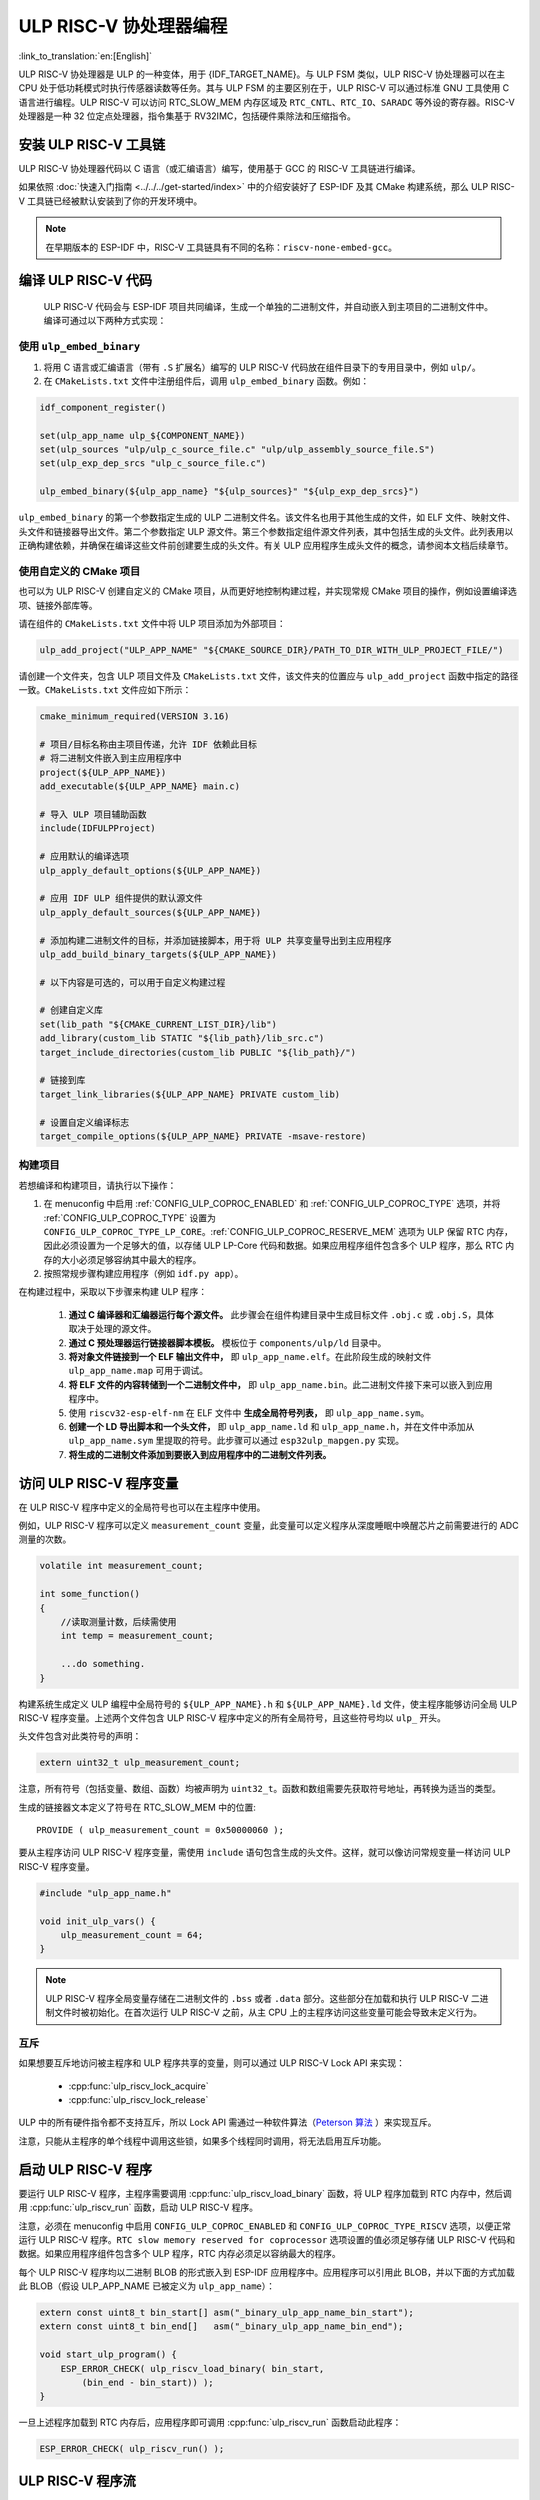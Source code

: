 ULP RISC-V 协处理器编程
==================================

:link_to_translation:`en:[English]`

ULP RISC-V 协处理器是 ULP 的一种变体，用于 {IDF_TARGET_NAME}。与 ULP FSM 类似，ULP RISC-V 协处理器可以在主 CPU 处于低功耗模式时执行传感器读数等任务。其与 ULP FSM 的主要区别在于，ULP RISC-V 可以通过标准 GNU 工具使用 C 语言进行编程。ULP RISC-V 可以访问 RTC_SLOW_MEM 内存区域及 ``RTC_CNTL``、``RTC_IO``、``SARADC`` 等外设的寄存器。RISC-V 处理器是一种 32 位定点处理器，指令集基于 RV32IMC，包括硬件乘除法和压缩指令。

安装 ULP RISC-V 工具链
-----------------------------------

ULP RISC-V 协处理器代码以 C 语言（或汇编语言）编写，使用基于 GCC 的 RISC-V 工具链进行编译。

如果依照 :doc:`快速入门指南 <../../../get-started/index>` 中的介绍安装好了 ESP-IDF 及其 CMake 构建系统，那么 ULP RISC-V 工具链已经被默认安装到了你的开发环境中。

.. note::

    在早期版本的 ESP-IDF 中，RISC-V 工具链具有不同的名称：``riscv-none-embed-gcc``。

编译 ULP RISC-V 代码
-----------------------------

 ULP RISC-V 代码会与 ESP-IDF 项目共同编译，生成一个单独的二进制文件，并自动嵌入到主项目的二进制文件中。编译可通过以下两种方式实现：

使用 ``ulp_embed_binary``
^^^^^^^^^^^^^^^^^^^^^^^^^

1. 将用 C 语言或汇编语言（带有 ``.S`` 扩展名）编写的 ULP RISC-V 代码放在组件目录下的专用目录中，例如 ``ulp/``。

2. 在 ``CMakeLists.txt`` 文件中注册组件后，调用 ``ulp_embed_binary`` 函数。例如：

.. code-block:: cmake

    idf_component_register()

    set(ulp_app_name ulp_${COMPONENT_NAME})
    set(ulp_sources "ulp/ulp_c_source_file.c" "ulp/ulp_assembly_source_file.S")
    set(ulp_exp_dep_srcs "ulp_c_source_file.c")

    ulp_embed_binary(${ulp_app_name} "${ulp_sources}" "${ulp_exp_dep_srcs}")

``ulp_embed_binary`` 的第一个参数指定生成的 ULP 二进制文件名。该文件名也用于其他生成的文件，如 ELF 文件、映射文件、头文件和链接器导出文件。第二个参数指定 ULP 源文件。第三个参数指定组件源文件列表，其中包括生成的头文件。此列表用以正确构建依赖，并确保在编译这些文件前创建要生成的头文件。有关 ULP 应用程序生成头文件的概念，请参阅本文档后续章节。


使用自定义的 CMake 项目
^^^^^^^^^^^^^^^^^^^^^^^

也可以为 ULP RISC-V 创建自定义的 CMake 项目，从而更好地控制构建过程，并实现常规 CMake 项目的操作，例如设置编译选项、链接外部库等。

请在组件的 ``CMakeLists.txt`` 文件中将 ULP 项目添加为外部项目：

.. code-block:: cmake

    ulp_add_project("ULP_APP_NAME" "${CMAKE_SOURCE_DIR}/PATH_TO_DIR_WITH_ULP_PROJECT_FILE/")

请创建一个文件夹，包含 ULP 项目文件及 ``CMakeLists.txt`` 文件，该文件夹的位置应与 ``ulp_add_project`` 函数中指定的路径一致。``CMakeLists.txt`` 文件应如下所示：

.. code-block:: cmake

    cmake_minimum_required(VERSION 3.16)

    # 项目/目标名称由主项目传递，允许 IDF 依赖此目标
    # 将二进制文件嵌入到主应用程序中
    project(${ULP_APP_NAME})
    add_executable(${ULP_APP_NAME} main.c)

    # 导入 ULP 项目辅助函数
    include(IDFULPProject)

    # 应用默认的编译选项
    ulp_apply_default_options(${ULP_APP_NAME})

    # 应用 IDF ULP 组件提供的默认源文件
    ulp_apply_default_sources(${ULP_APP_NAME})

    # 添加构建二进制文件的目标，并添加链接脚本，用于将 ULP 共享变量导出到主应用程序
    ulp_add_build_binary_targets(${ULP_APP_NAME})

    # 以下内容是可选的，可以用于自定义构建过程

    # 创建自定义库
    set(lib_path "${CMAKE_CURRENT_LIST_DIR}/lib")
    add_library(custom_lib STATIC "${lib_path}/lib_src.c")
    target_include_directories(custom_lib PUBLIC "${lib_path}/")

    # 链接到库
    target_link_libraries(${ULP_APP_NAME} PRIVATE custom_lib)

    # 设置自定义编译标志
    target_compile_options(${ULP_APP_NAME} PRIVATE -msave-restore)

构建项目
^^^^^^^^

若想编译和构建项目，请执行以下操作：

1. 在 menuconfig 中启用 :ref:`CONFIG_ULP_COPROC_ENABLED` 和 :ref:`CONFIG_ULP_COPROC_TYPE` 选项，并将 :ref:`CONFIG_ULP_COPROC_TYPE` 设置为 ``CONFIG_ULP_COPROC_TYPE_LP_CORE``。:ref:`CONFIG_ULP_COPROC_RESERVE_MEM` 选项为 ULP 保留 RTC 内存，因此必须设置为一个足够大的值，以存储 ULP LP-Core 代码和数据。如果应用程序组件包含多个 ULP 程序，那么 RTC 内存的大小必须足够容纳其中最大的程序。

2. 按照常规步骤构建应用程序（例如 ``idf.py app``）。

在构建过程中，采取以下步骤来构建 ULP 程序：

    1. **通过 C 编译器和汇编器运行每个源文件。** 此步骤会在组件构建目录中生成目标文件 ``.obj.c`` 或 ``.obj.S``，具体取决于处理的源文件。

    2. **通过 C 预处理器运行链接器脚本模板。** 模板位于 ``components/ulp/ld`` 目录中。

    3. **将对象文件链接到一个 ELF 输出文件中，** 即 ``ulp_app_name.elf``。在此阶段生成的映射文件 ``ulp_app_name.map`` 可用于调试。

    4. **将 ELF 文件的内容转储到一个二进制文件中，** 即 ``ulp_app_name.bin``。此二进制文件接下来可以嵌入到应用程序中。

    5. 使用 ``riscv32-esp-elf-nm`` 在 ELF 文件中 **生成全局符号列表，** 即 ``ulp_app_name.sym``。

    6. **创建一个 LD 导出脚本和一个头文件，** 即 ``ulp_app_name.ld`` 和 ``ulp_app_name.h``，并在文件中添加从 ``ulp_app_name.sym`` 里提取的符号。此步骤可以通过 ``esp32ulp_mapgen.py`` 实现。

    7. **将生成的二进制文件添加到要嵌入到应用程序中的二进制文件列表。**


.. _ulp-riscv-access-variables:

访问 ULP RISC-V 程序变量
----------------------------

在 ULP RISC-V 程序中定义的全局符号也可以在主程序中使用。

例如，ULP RISC-V 程序可以定义 ``measurement_count`` 变量，此变量可以定义程序从深度睡眠中唤醒芯片之前需要进行的 ADC 测量的次数。

.. code-block:: c

    volatile int measurement_count;

    int some_function()
    {
        //读取测量计数，后续需使用
        int temp = measurement_count;

        ...do something.
    }

构建系统生成定义 ULP 编程中全局符号的 ``${ULP_APP_NAME}.h`` 和 ``${ULP_APP_NAME}.ld`` 文件，使主程序能够访问全局 ULP RISC-V 程序变量。上述两个文件包含 ULP RISC-V 程序中定义的所有全局符号，且这些符号均以 ``ulp_`` 开头。

头文件包含对此类符号的声明：

.. code-block:: c

    extern uint32_t ulp_measurement_count;

注意，所有符号（包括变量、数组、函数）均被声明为 ``uint32_t``。函数和数组需要先获取符号地址，再转换为适当的类型。

生成的链接器文本定义了符号在 RTC_SLOW_MEM 中的位置::

    PROVIDE ( ulp_measurement_count = 0x50000060 );

要从主程序访问 ULP RISC-V 程序变量，需使用 ``include`` 语句包含生成的头文件。这样，就可以像访问常规变量一样访问 ULP RISC-V 程序变量。

.. code-block:: c

    #include "ulp_app_name.h"

    void init_ulp_vars() {
        ulp_measurement_count = 64;
    }

.. note::

    ULP RISC-V 程序全局变量存储在二进制文件的 ``.bss`` 或者 ``.data`` 部分。这些部分在加载和执行 ULP RISC-V 二进制文件时被初始化。在首次运行 ULP RISC-V 之前，从主 CPU 上的主程序访问这些变量可能会导致未定义行为。


互斥
^^^^^^^

如果想要互斥地访问被主程序和 ULP 程序共享的变量，则可以通过 ULP RISC-V Lock API 来实现：

 * :cpp:func:`ulp_riscv_lock_acquire`
 * :cpp:func:`ulp_riscv_lock_release`

ULP 中的所有硬件指令都不支持互斥，所以 Lock API 需通过一种软件算法（`Peterson 算法 <https://zh.wikipedia.org/wiki/Peterson%E7%AE%97%E6%B3%95>`_ ）来实现互斥。

注意，只能从主程序的单个线程中调用这些锁，如果多个线程同时调用，将无法启用互斥功能。

启动 ULP RISC-V 程序
-------------------------------

要运行 ULP RISC-V 程序，主程序需要调用 :cpp:func:`ulp_riscv_load_binary` 函数，将 ULP 程序加载到 RTC 内存中，然后调用 :cpp:func:`ulp_riscv_run` 函数，启动 ULP RISC-V 程序。

注意，必须在 menuconfig 中启用 ``CONFIG_ULP_COPROC_ENABLED`` 和 ``CONFIG_ULP_COPROC_TYPE_RISCV`` 选项，以便正常运行 ULP RISC-V 程序。``RTC slow memory reserved for coprocessor`` 选项设置的值必须足够存储 ULP RISC-V 代码和数据。如果应用程序组件包含多个 ULP 程序，RTC 内存必须足以容纳最大的程序。

每个 ULP RISC-V 程序均以二进制 BLOB 的形式嵌入到 ESP-IDF 应用程序中。应用程序可以引用此 BLOB，并以下面的方式加载此 BLOB（假设 ULP_APP_NAME 已被定义为 ``ulp_app_name``）：

.. code-block:: c

    extern const uint8_t bin_start[] asm("_binary_ulp_app_name_bin_start");
    extern const uint8_t bin_end[]   asm("_binary_ulp_app_name_bin_end");

    void start_ulp_program() {
        ESP_ERROR_CHECK( ulp_riscv_load_binary( bin_start,
            (bin_end - bin_start)) );
    }

一旦上述程序加载到 RTC 内存后，应用程序即可调用 :cpp:func:`ulp_riscv_run` 函数启动此程序：

.. code-block:: c

    ESP_ERROR_CHECK( ulp_riscv_run() );

ULP RISC-V 程序流
-----------------------

{IDF_TARGET_RTC_CLK_FRE:default="150 kHz", esp32s2="90 kHz", esp32s3="136 kHz"}

ULP RISC-V 协处理器由定时器启动，调用 :cpp:func:`ulp_riscv_run` 即可启动定时器。定时器为 RTC_SLOW_CLK 的 Tick 事件计数（默认情况下，Tick 由内部 90 kHz RC 振荡器产生）。Tick 数值使用 ``RTC_CNTL_ULP_CP_TIMER_1_REG`` 寄存器设置。启用 ULP 时，使用 ``RTC_CNTL_ULP_CP_TIMER_1_REG`` 设置定时器 Tick 数值。

此应用程序可以调用 :cpp:func:`ulp_set_wakeup_period` 函数来设置 ULP 定时器周期值 (RTC_CNTL_ULP_CP_TIMER_1_REG)。

一旦定时器数到 ``RTC_CNTL_ULP_CP_TIMER_1_REG`` 寄存器中设置的 Tick 数，ULP RISC-V 协处理器就会启动，并调用 :cpp:func:`ulp_riscv_run` 的入口点开始运行程序。

程序保持运行，直至 ``RTC_CNTL_COCPU_CTRL_REG`` 寄存器中的 ``RTC_CNTL_COCPU_DONE`` 字段被置位或因非法处理器状态出现陷阱。一旦程序停止，ULP RISC-V 协处理器会关闭电源，定时器再次启动。

如需禁用定时器（有效防止 ULP 程序再次运行），请清除 ``RTC_CNTL_STATE0_REG`` 寄存器中的 ``RTC_CNTL_ULP_CP_SLP_TIMER_EN`` 位，此项操作可在 ULP 代码或主程序中进行。

ULP RISC-V 外设支持
-------------------

为了增强性能，ULP RISC-V 协处理器可以访问在低功耗 (RTC) 电源域中运行的外设。当主 CPU 处于睡眠模式时，ULP RISC-V 协处理器可与这些外设进行交互，并在满足唤醒条件时唤醒主 CPU。以下为所支持的外设类型。

RTC I2C
^^^^^^^^

RTC I2C 控制器提供了在 RTC 电源域中作为 I2C 主机的功能。ULP RISC-V 协处理器可以使用该控制器对 I2C 从机设备进行读写操作。如要使用 RTC I2C 外设，需在初始化 ULP RISC-V 内核并在其进入睡眠模式之前，先在主内核上运行的应用程序中调用 :cpp:func:`ulp_riscv_i2c_master_init` 函数。

初始化 RTC I2C 控制器之后，请务必先用 :cpp:func:`ulp_riscv_i2c_master_set_slave_addr` API 将 I2C 从机设备地址编入程序，再执行读写操作。

.. note::

    RTC I2C 外设首先将检查 :cpp:func:`ulp_riscv_i2c_master_set_slave_reg_addr` API 是否将从机子寄存器地址编入程序。如未编入，I2C 外设将以 ``SENS_SAR_I2C_CTRL_REG[18:11]`` 作为后续读写操作的子寄存器地址。这可能会导致 RTC I2C 外设与某些无需对子寄存器进行配置的 I2C 设备或传感器不兼容。

.. note::

    在主 CPU 访问 RTC I2C 外设和 ULP RISC-V 内核访问 RTC I2C 外设之间，未提供硬件原子操作的正确性保护，因此请勿让两个内核同时访问外设。

如果基于 RTC I2C 的 ULP RISC-V 程序未按预期运行，可以进行以下完整性检查排查问题：

 * SDA/SCL 管脚选择问题：SDA 管脚只能配置为 GPIO1 或 GPIO3，SCL 管脚只能配置为 GPIO0 或 GPIO2。请确保管脚配置正确。

 * I2C 时序参数问题：RTC I2C 总线时序配置受到 I2C 标准总线规范限制，任何违反标准 I2C 总线规范的时序参数都会导致错误。了解有关时序参数的详细信息，请阅读 `标准 I2C 总线规范 <https://en.wikipedia.org/wiki/I%C2%B2C>`_。

 * 如果 I2C 从机设备或传感器不需要子寄存器地址进行配置，它可能与 RTC I2C 外设不兼容。请参考前文注意事项。

 * 如果 RTC 驱动程序在主 CPU 上运行时出现 ``Write Failed!`` 或 ``Read Failed!`` 的错误日志，检查是否出现以下情况：

        * I2C 从机设备或传感器与乐鑫 SoC 上的标准 I2C 主机设备一起正常工作，说明 I2C 从机设备本身没有问题。
        * 如果 RTC I2C 中断状态日志报告 ``TIMEOUT`` 错误或 ``ACK`` 错误，则通常表示 I2C 设备未响应 RTC I2C 控制器发出的 ``START`` 条件。如果 I2C 从机设备未正确连接到控制器管脚或处于异常状态，则可能会发生这种情况。在进行后续操作之前，请确保 I2C 从机设备状态良好且连接正确。
        * 如果 RTC I2C 中断日志没有报告任何错误状态，则可能表示驱动程序接收 I2C 从机设备数据时速度较慢。这可能是由于 RTC I2C 控制器没有 TX/RX FIFO 来存储多字节数据，而是依赖于使用中断状态轮询机制来进行单字节传输。通过在外设的初始化配置参数中设置 SCL 低周期和 SCL 高周期，可以尽量提高外设 SCL 时钟的运行速度，在一定程度上缓解这一问题。

* 调试问题的方法还包括确保 RTC I2C 控制器 **仅** 在主 CPU 上运行， **没有** ULP RISC-V 代码干扰，并且没有激活 **任何** 睡眠模式。这是确保 RTC I2C 外设正常工作的基本配置。通过这种方式，可以排除由 ULP 或睡眠模式可能引起的任何潜在问题。

ULP RISC-V 中断处理
------------------------------

ULP RISC-V 内核支持来自特定内部和外部事件的中断处理。设计上，ULP RISC-V 内核可以处理以下来源的中断：

.. list-table:: ULP RISC-V 中断源
    :widths: 10 5 5
    :header-rows: 1

    * - 中断源
      - 类型
      - IRQ
    * - 内部定时器中断
      - 内部中断
      - 0
    * - EBREAK、ECALL 或非法指令
      - 内部中断
      - 1
    * - 非对齐内存访问
      - 内部中断
      - 2
    * - RTC 外设中断源
      - 外部中断
      - 31

可通过特殊的 32 位寄存器 Q0-Q3 和自定义的 R-type 指令启用中断处理。更多信息，请参阅 *{IDF_TARGET_NAME} 技术参考手册* > *超低功耗协处理器* > *ULP-RISC-V* > *ULP-RISC-V 中断* [`PDF <{IDF_TARGET_TRM_CN_URL}>`__]。

系统启动时，默认启用所有中断。触发中断时，处理器将跳转到 IRQ 向量。IRQ 向量随即保存寄存器上下文，并调用全局中断分发器。ULP RISC-V 驱动程序实现了一个 *弱* 中断分发器 :cpp:func:`_ulp_riscv_interrupt_handler`，充当处理所有中断的中心点。该全局分发器用于调用由 :cpp:func:`ulp_riscv_intr_alloc` 分配的相应中断处理程序。

ULP RISC-V 的中断处理尚在开发中，还不支持针对内部中断源的中断处理。目前支持两个 RTC 外设中断源，即软件触发的中断和 RTC IO 触发的中断，不支持嵌套中断。如果需要自定义中断处理，可以通过定义 :cpp:func:`_ulp_riscv_interrupt_handler` 来覆盖默认的全局中断调度器。

调试 ULP RISC-V 程序
----------------------------------

在对 ULP RISC-V 进行配置时，若程序未按预期运行，有时很难找出的原因。因为其内核的简单性，许多标准的调试方法如 JTAG 或 ``printf`` 无法使用。

以下方法可以调试 ULP RISC-V 程序：

 * 通过共享变量查看程序状态：如 :ref:`ulp-riscv-access-variables` 中所述，主 CPU 以及 ULP 内核都可以轻松访问 RTC 内存中的全局变量。通过 ULP 向该变量中写入状态信息，然后通过主 CPU 读取状态信息，有助于了解 ULP 内核的状态。该方法的缺点在于它要求主 CPU 一直处于唤醒状态，但现实情况可能并非如此。有时，保持主 CPU 处于唤醒状态还可能会掩盖一些问题，因为某些问题可能仅在特定电源域断电时才会出现。

 * 使用 bit-banged UART 驱动程序打印：ULP RISC-V 组件中有一个低速 bit-banged UART TX 驱动程序，可用于打印独立于主 CPU 状态的信息。有关如何使用此驱动程序的示例，请参阅 :example:`system/ulp/ulp_riscv/uart_print`。

 * 陷阱信号：ULP RISC-V 有一个硬件陷阱，将在特定条件下触发，例如非法指令。这将导致主 CPU 被 :cpp:enumerator:`ESP_SLEEP_WAKEUP_COCPU_TRAP_TRIG` 唤醒。

应用示例
--------------------

* :example:`system/ulp/ulp_riscv/gpio` 演示了如何通过 ULP-RISC-V 协处理器监控 GPIO 引脚，并在其状态发生变化时唤醒主 CPU。

* :example:`system/ulp/ulp_riscv/uart_print` 演示了如何在开发板上使用 ULP-RISC-V 协处理器通过 bitbang 实现 UART 发射，即使在主 CPU 处于深度睡眠状态时也能直接从 ULP-RISC-V 协处理器输出日志。

.. only:: esp32s2

    * :example:`system/ulp/ulp_riscv/ds18b20_onewire` 演示了如何使用 ULP-RISC-V 协处理器通过 1-Wire 协议读取 DS18B20 传感器的温度，并在温度超过阈值时唤醒主 CPU。

* :example:`system/ulp/ulp_riscv/i2c` 演示了如何在深度睡眠模式下使用 ULP RISC-V 协处理器的 RTC I2C 外设定期测量 BMP180 传感器的温度和压力值，并在这些值超过阈值时唤醒主 CPU。

* :example:`system/ulp/ulp_riscv/interrupts` 演示了 ULP-RISC-V 协处理器如何注册和处理软件中断和 RTC IO 触发的中断，记录软件中断的计数，并在达到某个阈值后或按下按钮时唤醒主 CPU。

* :example:`system/ulp/ulp_riscv/adc` 演示了如何使用 ULP-RISC-V 协处理器定期测量输入电压，并在电压超过设定阈值时唤醒系统。

* :example:`system/ulp/ulp_riscv/gpio_interrupt` 演示了如何使用 ULP-RISC-V 协处理器以通过 RTC IO 中断从深度睡眠中唤醒，使用 GPIO0 作为输入信号，并配置和运行协处理器，将芯片置于深度睡眠模式，直到唤醒源引脚被拉低。

* :example:`system/ulp/ulp_riscv/touch` 演示了如何使用 ULP RISC-V 协处理器定期扫描和读取触摸传感器，并在触摸传感器被激活时唤醒主 CPU。

API 参考
-------------

.. include-build-file:: inc/ulp_riscv.inc
.. include-build-file:: inc/ulp_riscv_lock_shared.inc
.. include-build-file:: inc/ulp_riscv_lock.inc
.. include-build-file:: inc/ulp_riscv_i2c.inc
